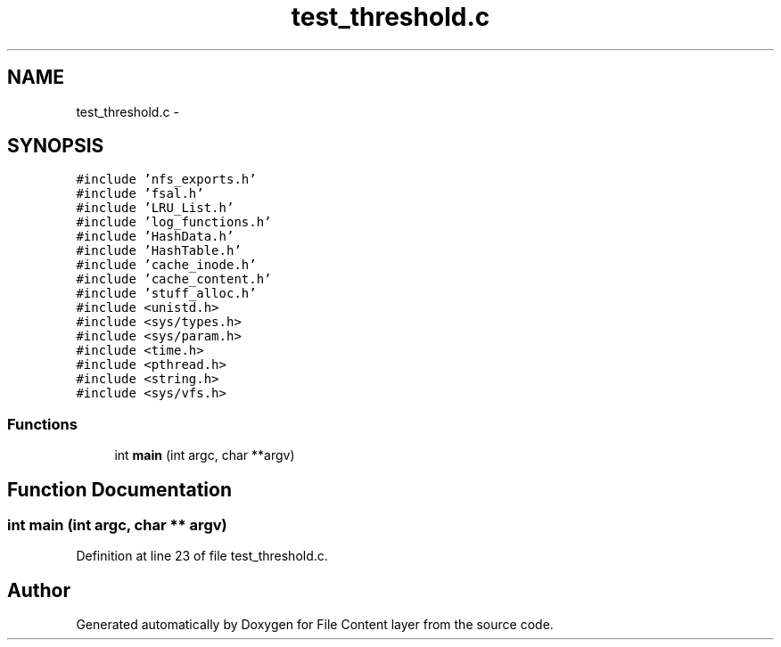 .TH "test_threshold.c" 3 "31 Mar 2009" "Version 0.1" "File Content layer" \" -*- nroff -*-
.ad l
.nh
.SH NAME
test_threshold.c \- 
.SH SYNOPSIS
.br
.PP
\fC#include 'nfs_exports.h'\fP
.br
\fC#include 'fsal.h'\fP
.br
\fC#include 'LRU_List.h'\fP
.br
\fC#include 'log_functions.h'\fP
.br
\fC#include 'HashData.h'\fP
.br
\fC#include 'HashTable.h'\fP
.br
\fC#include 'cache_inode.h'\fP
.br
\fC#include 'cache_content.h'\fP
.br
\fC#include 'stuff_alloc.h'\fP
.br
\fC#include <unistd.h>\fP
.br
\fC#include <sys/types.h>\fP
.br
\fC#include <sys/param.h>\fP
.br
\fC#include <time.h>\fP
.br
\fC#include <pthread.h>\fP
.br
\fC#include <string.h>\fP
.br
\fC#include <sys/vfs.h>\fP
.br

.SS "Functions"

.in +1c
.ti -1c
.RI "int \fBmain\fP (int argc, char **argv)"
.br
.in -1c
.SH "Function Documentation"
.PP 
.SS "int main (int argc, char ** argv)"
.PP
Definition at line 23 of file test_threshold.c.
.SH "Author"
.PP 
Generated automatically by Doxygen for File Content layer from the source code.
